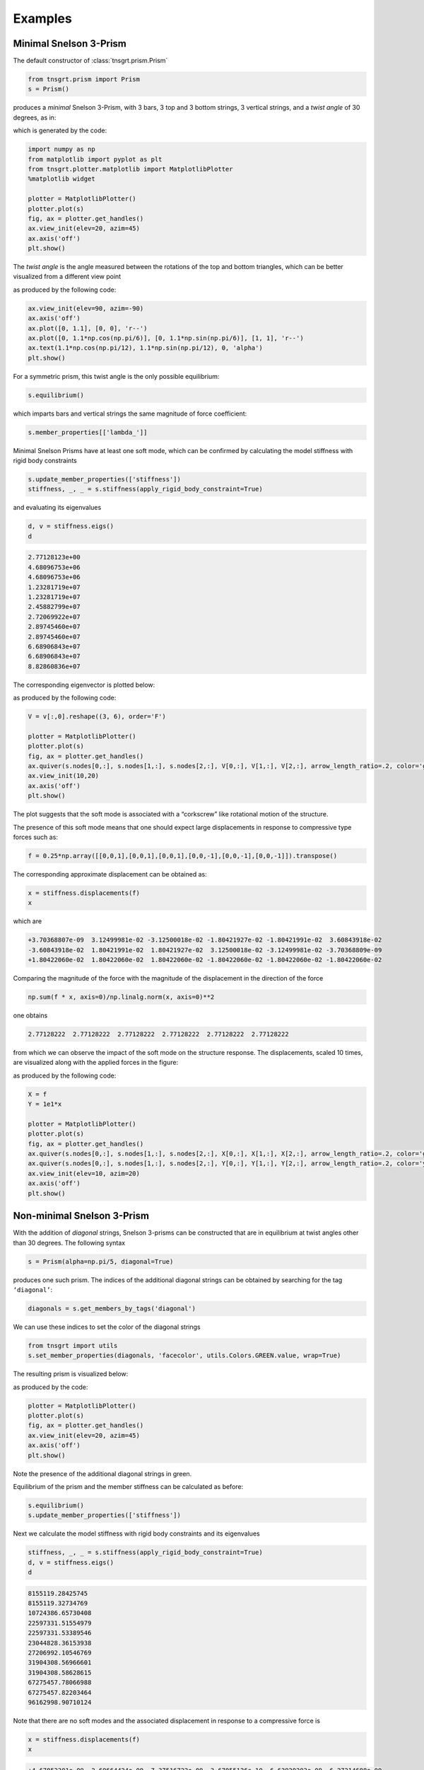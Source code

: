 Examples
========

Minimal Snelson 3-Prism
-----------------------

The default constructor of :class:`tnsgrt.prism.Prism`

.. code:: python

   from tnsgrt.prism import Prism
   s = Prism()

produces a *minimal* Snelson 3-Prism, with 3 bars, 3 top and 3 bottom
strings, 3 vertical strings, and a *twist angle* of 30 degrees, as in:

.. image:: /images/snelson2.png
  :scale: 50%

which is generated by the code:

.. code:: python

   import numpy as np
   from matplotlib import pyplot as plt
   from tnsgrt.plotter.matplotlib import MatplotlibPlotter
   %matplotlib widget

   plotter = MatplotlibPlotter()
   plotter.plot(s)
   fig, ax = plotter.get_handles()
   ax.view_init(elev=20, azim=45)
   ax.axis('off')
   plt.show()

The *twist angle* is the angle measured between the rotations of the top
and bottom triangles, which can be better visualized from a different
view point

.. image:: /images/snelson3.png
  :scale: 50%

as produced by the following code:

.. code:: python

   ax.view_init(elev=90, azim=-90)
   ax.axis('off')
   ax.plot([0, 1.1], [0, 0], 'r--')
   ax.plot([0, 1.1*np.cos(np.pi/6)], [0, 1.1*np.sin(np.pi/6)], [1, 1], 'r--')
   ax.text(1.1*np.cos(np.pi/12), 1.1*np.sin(np.pi/12), 0, 'alpha')
   plt.show()

For a symmetric prism, this twist angle is the only possible
equilibrium:

.. code:: python

   s.equilibrium()

which imparts bars and vertical strings the same magnitude of force
coefficient:

.. code:: python

   s.member_properties[['lambda_']]

.. csv-table::
   :file: tab6.csv
   :header-rows: 1

Minimal Snelson Prisms have at least one soft mode, which can be
confirmed by calculating the model stiffness with rigid body constraints

.. code:: python

   s.update_member_properties(['stiffness'])
   stiffness, _, _ = s.stiffness(apply_rigid_body_constraint=True)

and evaluating its eigenvalues

.. code:: python

   d, v = stiffness.eigs()
   d

.. code::

   2.77128123e+00
   4.68096753e+06
   4.68096753e+06
   1.23281719e+07
   1.23281719e+07
   2.45882799e+07
   2.72069922e+07
   2.89745460e+07
   2.89745460e+07
   6.68906843e+07
   6.68906843e+07
   8.82860836e+07

The corresponding eigenvector is plotted below:

.. image:: /images/snelson4.png
  :scale: 50%

as produced by the following code:

.. code:: python

   V = v[:,0].reshape((3, 6), order='F')

   plotter = MatplotlibPlotter()
   plotter.plot(s)
   fig, ax = plotter.get_handles()
   ax.quiver(s.nodes[0,:], s.nodes[1,:], s.nodes[2,:], V[0,:], V[1,:], V[2,:], arrow_length_ratio=.2, color='g')
   ax.view_init(10,20)
   ax.axis('off')
   plt.show()

The plot suggests that the soft mode is associated with a “corkscrew” like
rotational motion of the structure.

The presence of this soft mode means that one should expect large
displacements in response to compressive type forces such as:

.. code:: python

   f = 0.25*np.array([[0,0,1],[0,0,1],[0,0,1],[0,0,-1],[0,0,-1],[0,0,-1]]).transpose()

The corresponding approximate displacement can be obtained as:

.. code:: python

   x = stiffness.displacements(f)
   x

which are

.. code::

   +3.70368807e-09  3.12499981e-02 -3.12500018e-02 -1.80421927e-02 -1.80421991e-02  3.60843918e-02
   -3.60843918e-02  1.80421991e-02  1.80421927e-02  3.12500018e-02 -3.12499981e-02 -3.70368809e-09
   +1.80422060e-02  1.80422060e-02  1.80422060e-02 -1.80422060e-02 -1.80422060e-02 -1.80422060e-02

Comparing the magnitude of the force with the magnitude of the
displacement in the direction of the force

.. code:: python

   np.sum(f * x, axis=0)/np.linalg.norm(x, axis=0)**2

one obtains

.. code::

   2.77128222  2.77128222  2.77128222  2.77128222  2.77128222  2.77128222

from which we can observe the impact of the soft mode on the structure response.
The displacements, scaled 10 times, are visualized along with the
applied forces in the figure:

.. image:: /images/snelson5.png
  :scale: 50%

as produced by the following code:

.. code:: python

   X = f
   Y = 1e1*x

   plotter = MatplotlibPlotter()
   plotter.plot(s)
   fig, ax = plotter.get_handles()
   ax.quiver(s.nodes[0,:], s.nodes[1,:], s.nodes[2,:], X[0,:], X[1,:], X[2,:], arrow_length_ratio=.2, color='g')
   ax.quiver(s.nodes[0,:], s.nodes[1,:], s.nodes[2,:], Y[0,:], Y[1,:], Y[2,:], arrow_length_ratio=.2, color='y')
   ax.view_init(elev=10, azim=20)
   ax.axis('off')
   plt.show()

Non-minimal Snelson 3-Prism
---------------------------

With the addition of *diagonal* strings, Snelson 3-prisms can be
constructed that are in equilibrium at twist angles other than 30 degrees. The
following syntax

.. code:: python

   s = Prism(alpha=np.pi/5, diagonal=True)

produces one such prism. The indices of the additional diagonal strings
can be obtained by searching for the tag ``‘diagonal’``:

.. code:: python

   diagonals = s.get_members_by_tags('diagonal')

We can use these indices to set the color of the diagonal strings

.. code:: python

   from tnsgrt import utils
   s.set_member_properties(diagonals, 'facecolor', utils.Colors.GREEN.value, wrap=True)

The resulting prism is visualized below:

.. image:: /images/snelson6.png
  :scale: 50%

as produced by the code:

.. code:: python

   plotter = MatplotlibPlotter()
   plotter.plot(s)
   fig, ax = plotter.get_handles()
   ax.view_init(elev=20, azim=45)
   ax.axis('off')
   plt.show()

Note the presence of the additional diagonal strings in green.

Equilibrium of the prism and the member stiffness can be calculated as
before:

.. code:: python

   s.equilibrium()
   s.update_member_properties(['stiffness'])

Next we calculate the model stiffness with rigid body constraints and
its eigenvalues

.. code:: python

   stiffness, _, _ = s.stiffness(apply_rigid_body_constraint=True)
   d, v = stiffness.eigs()
   d

.. code::

   8155119.28425745
   8155119.32734769
   10724386.65730408
   22597331.51554979
   22597331.53389546
   23044828.36153938
   27206992.10546769
   31904308.56966601
   31904308.58628615
   67275457.78066988
   67275457.82203464
   96162998.90710124

Note that there are no soft modes and the associated displacement in
response to a compressive force is

.. code:: python

   x = stiffness.displacements(f)
   x

.. code::

   +4.67852301e-09  2.69664424e-09 -7.37516722e-09  3.67055126e-10 -6.63920203e-09  6.27214688e-09
   -5.81496304e-09  6.95920134e-09 -1.14423828e-09  7.45437076e-09 -3.40930636e-09 -4.04506442e-09
   +1.20433838e-08  1.20433839e-08  1.20433839e-08 -1.20433839e-08 -1.20433839e-08 -1.20433838e-08

The corresponding stiffness in the direction of the applied force is

.. code:: python

   np.sum(f * x, axis=0)/np.linalg.norm(x, axis=0)**2

.. code::

   14998326.01216395  14998325.9409232  14998325.99099865  14998325.98357238  14998325.94372185  14998326.01679158

which is orders of magnitude higher than the displacement of the same
minimal version of the prism that is soft.

The displacements, scaled :math:`10^7` times, are visualized along with
the applied forces in the figure:

.. image:: /images/snelson7.png
  :scale: 50%

generated by the code:

.. code:: python

   X = f
   Y = 2e7*x

   plotter = MatplotlibPlotter()
   plotter.plot(s)
   fig, ax = plotter.get_handles()
   ax.quiver(s.nodes[0,:], s.nodes[1,:], s.nodes[2,:], X[0,:], X[1,:], X[2,:], arrow_length_ratio=.2, color='g')
   ax.quiver(s.nodes[0,:], s.nodes[1,:], s.nodes[2,:], Y[0,:], Y[1,:], Y[2,:], arrow_length_ratio=.2, color='y')
   ax.view_init(elev=20, azim=45)
   ax.axis('off')
   plt.show()
